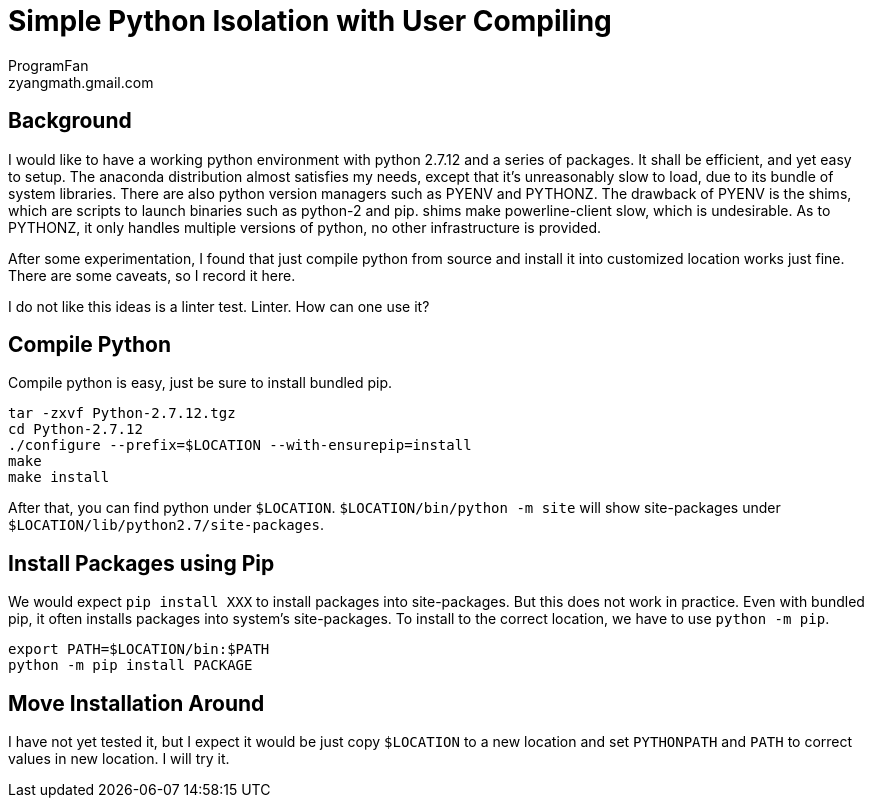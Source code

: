 = Simple Python Isolation with User Compiling
ProgramFan <zyangmath.gmail.com>
:page-layout: blog_post
:page-tags: [Python, Env, Featured]

== Background

I would like to have a working python environment with python 2.7.12 and a
series of packages. It shall be efficient, and yet easy to setup. The anaconda
distribution almost satisfies my needs, except that it's unreasonably slow to
load, due to its bundle of system libraries. There are also python version
managers such as PYENV and PYTHONZ. The drawback of PYENV is the shims, which
are scripts to launch binaries such as python-2 and pip. shims make
powerline-client slow, which is undesirable. As to PYTHONZ, it only handles
multiple versions of python, no other infrastructure is provided.

After some experimentation, I found that just compile python from source and
install it into customized location works just fine. There are some caveats, so
I record it here.

I do not like this ideas is a linter test. Linter. How can one use it?

// more

== Compile Python

Compile python is easy, just be sure to install bundled pip.

[source, bash]
----
tar -zxvf Python-2.7.12.tgz
cd Python-2.7.12
./configure --prefix=$LOCATION --with-ensurepip=install
make
make install
----

After that, you can find python under `$LOCATION`. `$LOCATION/bin/python -m site`
will show site-packages under `$LOCATION/lib/python2.7/site-packages`.

## Install Packages using Pip

We would expect `pip install XXX` to install packages into site-packages. But
this does not work in practice. Even with bundled pip, it often installs
packages into system's site-packages. To install to the correct location, we
have to use `python -m pip`.

[source, bash]
----
export PATH=$LOCATION/bin:$PATH
python -m pip install PACKAGE
----

== Move Installation Around

I have not yet tested it, but I expect it would be just copy `$LOCATION` to a
new location and set `PYTHONPATH` and `PATH` to correct values in new
location. I will try it.
